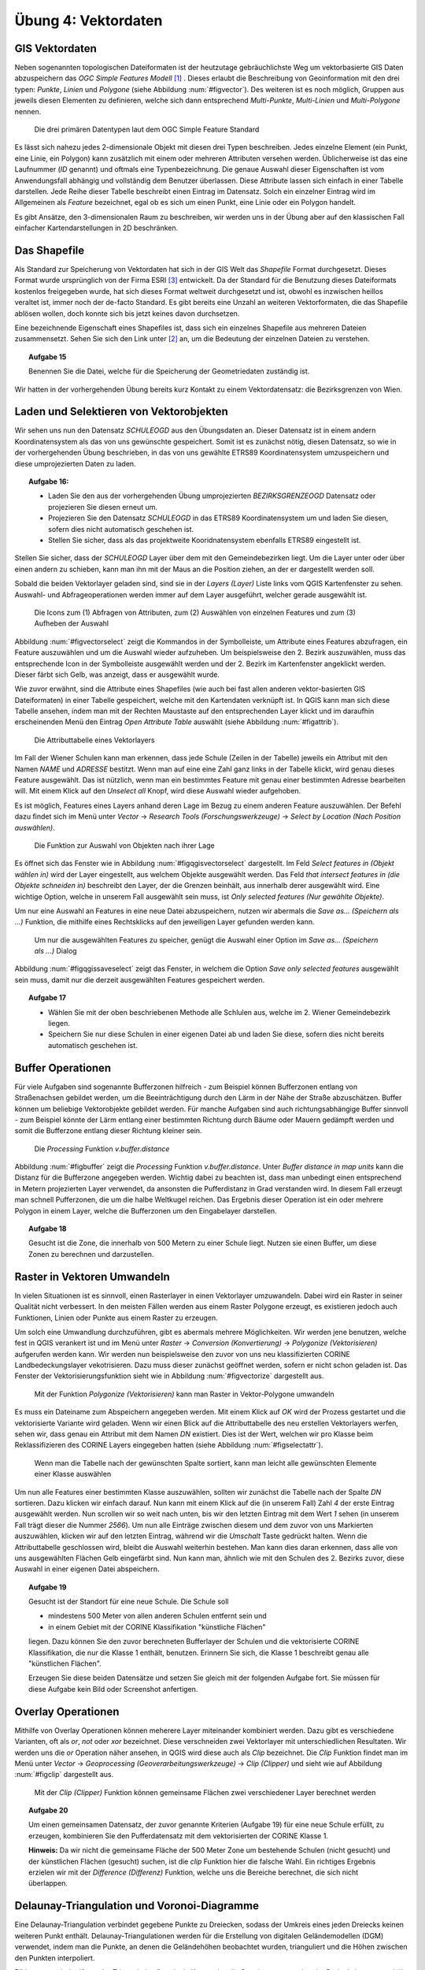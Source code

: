 Übung 4: Vektordaten
====================

GIS Vektordaten
---------------

Neben sogenannten topologischen Dateiformaten ist der heutzutage gebräuchlichste Weg um vektorbasierte GIS Daten abzuspeichern das *OGC Simple Features Modell* [#f7]_ .
Dieses erlaubt die Beschreibung von Geoinformation mit den drei typen: *Punkte*, *Linien* und *Polygone* (siehe Abbildung :num:`#figvector`). Des weiteren ist es noch möglich, Gruppen aus jeweils diesen Elementen zu definieren, welche sich dann entsprechend *Multi-Punkte*, *Multi-Linien* und *Multi-Polygone* nennen.

.. _figvector:

.. figure:: images/vector.png
    :scale: 70%
    
    Die drei primären Datentypen laut dem OGC Simple Feature Standard

Es lässt sich nahezu jedes 2-dimensionale Objekt mit diesen drei Typen beschreiben.
Jedes einzelne Element (ein Punkt, eine Linie, ein Polygon) kann zusätzlich mit einem oder mehreren Attributen versehen werden. Üblicherweise ist das eine Laufnummer (*ID* genannt) und oftmals eine Typenbezeichnung. Die genaue Auswahl dieser Eigenschaften ist vom Anwendungsfall abhängig und vollständig dem Benutzer überlassen.
Diese Attribute lassen sich einfach in einer Tabelle darstellen. Jede Reihe dieser Tabelle beschreibt einen Eintrag im Datensatz. Solch ein einzelner Eintrag wird im Allgemeinen als *Feature* bezeichnet, egal ob es sich um einen Punkt, eine Linie oder ein Polygon handelt.

Es gibt Ansätze, den 3-dimensionalen Raum zu beschreiben, wir werden uns in der Übung aber auf den klassischen Fall einfacher Kartendarstellungen in 2D beschränken.

Das Shapefile
-------------

Als Standard zur Speicherung von Vektordaten hat sich in der GIS Welt das *Shapefile* Format durchgesetzt. Dieses Format wurde ursprünglich von der Firma ESRI [#f9]_ entwickelt. Da der Standard für die Benutzung dieses Dateiformats kostenlos freigegeben wurde, hat sich dieses Format weltweit durchgesetzt und ist, obwohl es inzwischen heillos veraltet ist, immer noch der de-facto Standard. Es gibt bereits eine Unzahl an weiteren Vektorformaten, die das Shapefile ablösen wollen, doch konnte sich bis jetzt keines davon durchsetzen.

Eine bezeichnende Eigenschaft eines Shapefiles ist, dass sich ein einzelnes Shapefile aus mehreren Dateien zusammensetzt. Sehen Sie sich den Link unter [#f8]_ an, um die Bedeutung der einzelnen Dateien zu verstehen.

.. topic:: Aufgabe 15
    
    Benennen Sie die Datei, welche für die Speicherung der Geometriedaten zuständig ist.

Wir hatten in der vorhergehenden Übung bereits kurz Kontakt zu einem Vektordatensatz: die Bezirksgrenzen von Wien.

Laden und Selektieren von Vektorobjekten
----------------------------------------

Wir sehen uns nun den Datensatz *SCHULEOGD* aus den Übungsdaten an. Dieser Datensatz ist in einem andern Koordinatensystem als das von uns gewünschte gespeichert. Somit ist es zunächst nötig, diesen Datensatz, so wie in der vorhergehenden Übung beschrieben, in das von uns gewählte ETRS89 Koordinatensystem umzuspeichern und diese umprojezierten Daten zu laden.

.. topic:: Aufgabe 16:
    
    * Laden Sie den aus der vorhergehenden Übung umprojezierten *BEZIRKSGRENZEOGD* Datensatz oder projezieren Sie diesen erneut um.
    * Projezieren Sie den Datensatz *SCHULEOGD* in das ETRS89 Koordinatensystem um und laden Sie diesen, sofern dies nicht automatisch geschehen ist.
    * Stellen Sie sicher, dass als das projektweite Kooridnatensystem ebenfalls ETRS89 eingestellt ist.

Stellen Sie sicher, dass der *SCHULEOGD* Layer über dem mit den Gemeindebezirken liegt. Um die Layer unter oder über einen andern zu schieben, kann man ihn mit der Maus an die Position ziehen, an der er dargestellt werden soll.

Sobald die beiden Vektorlayer geladen sind, sind sie in der *Layers (Layer)* Liste links vom QGIS Kartenfenster zu sehen. Auswahl- und Abfrageoperationen werden immer auf dem Layer ausgeführt, welcher gerade ausgewählt ist.

.. _figvectorselect:

.. figure:: images/vectorselect.png
    :scale: 100%
    
    Die Icons zum (1) Abfragen von Attributen, zum (2) Auswählen von einzelnen Features und zum (3) Aufheben der Auswahl

Abbildung :num:`#figvectorselect` zeigt die Kommandos in der Symbolleiste, um Attribute eines Features abzufragen, ein Feature auszuwählen und um die Auswahl wieder aufzuheben.
Um beispielsweise den 2. Bezirk auszuwählen, muss das entsprechende Icon in der Symbolleiste ausgewählt werden und der 2. Bezirk im Kartenfenster angeklickt werden. Dieser färbt sich Gelb, was anzeigt, dass er ausgewählt wurde.

Wie zuvor erwähnt, sind die Attribute eines Shapefiles (wie auch bei fast allen anderen vektor-basierten GIS Dateiformaten) in einer Tabelle gespeichert, welche mit den Kartendaten verknüpft ist. In QGIS kann man sich diese Tabelle ansehen, indem man mit der Rechten Maustaste auf den entsprechenden Layer klickt und im daraufhin erscheinenden Menü den Eintrag *Open Attribute Table* auswählt (siehe Abbildung :num:`#figattrib`).

.. _figattrib:

.. figure:: images/qgis_attrib.png
    :scale: 100%
    
    Die Attributtabelle eines Vektorlayers

Im Fall der Wiener Schulen kann man erkennen, dass jede Schule (Zeilen in der Tabelle) jeweils ein Attribut mit den Namen `NAME` und `ADRESSE` bestitzt. Wenn man auf eine eine Zahl ganz links in der Tabelle klickt, wird genau dieses Feature ausgewählt. Das ist nützlich, wenn man ein bestimmtes Feature mit genau einer bestimmten Adresse bearbeiten will. Mit einem Klick auf den *Unselect all* Knopf, wird diese Auswahl wieder aufgehoben.

Es ist möglich, Features eines Layers anhand deren Lage im Bezug zu einem anderen Feature auszuwählen. Der Befehl dazu findet sich im Menü unter *Vector* -> *Research Tools (Forschungswerkzeuge)* -> *Select by Location (Nach Position auswählen)*.

.. _figqgisvectorselect:

.. figure:: images/qgis_selectloc.png
    :scale: 100%
    
    Die Funktion zur Auswahl von Objekten nach ihrer Lage

Es öffnet sich das Fenster wie in Abbildung :num:`#figqgisvectorselect` dargestellt.
Im Feld *Select features in (Objekt wählen in)* wird der Layer eingestellt, aus welchem Objekte ausgewählt werden. Das Feld *that intersect features in (die Objekte schneiden in)* beschreibt den Layer, der die Grenzen beinhält, aus innerhalb derer ausgewählt wird. Eine wichtige Option, welche in unserem Fall ausgewählt sein muss, ist *Only selected features (Nur gewählte Objekte)*.

Um nur eine Auswahl an Features in eine neue Datei abzuspeichern, nutzen wir abermals die *Save as... (Speichern als ...)* Funktion, die mithilfe eines Rechtsklicks auf den jeweiligen Layer gefunden werden kann.

.. _figqgissaveselect:

.. figure:: images/qgis_saveselection.png
    :scale: 100%
    
    Um nur die ausgewählten Features zu speicher, genügt die Auswahl einer Option im *Save as... (Speichern als ...)* Dialog

Abbildung :num:`#figqgissaveselect` zeigt das Fenster, in welchem die Option *Save only selected features* ausgewählt sein muss, damit nur die derzeit ausgewählten Features gespeichert werden.

.. topic:: Aufgabe 17
    
    * Wählen Sie mit der oben beschriebenen Methode alle Schlulen aus, welche im 2. Wiener Gemeindebezirk liegen.
    * Speichern Sie nur diese Schulen in einer eigenen Datei ab und laden Sie diese, sofern dies nicht bereits automatisch geschehen ist.


Buffer Operationen
------------------

Für viele Aufgaben sind sogenannte Bufferzonen hilfreich - zum Beispiel können Bufferzonen entlang von Straßenachsen gebildet werden, um die Beeinträchtigung durch den Lärm in der Nähe der Straße abzuschätzen. Buffer können um beliebige Vektorobjekte gebildet werden. Für manche Aufgaben sind auch richtungsabhängige Buffer sinnvoll - zum Beispiel könnte der Lärm entlang einer bestimmten Richtung durch Bäume oder Mauern gedämpft werden und somit die Bufferzone entlang dieser Richtung kleiner sein.

..
    .. _figbuffer:
    
    .. figure:: images/qgis_vbuffer.png
        :scale: 70%
        
        Die *Processing* Funktion *Fixed distance buffer*
    
    Abbildung :num:`#figbuffer` zeigt die *Processing* Funktion *Fixed distance buffer*. Unter *Distance* kann die Distanz für die Bufferzone angegeben werden. Eine sehr praktische Option ist *Dissolve result*, mit welcher das Ergebnis, sofern es überlappt, zu einem einheitlichen Polygon zusammengefasst wird.

.. _figbuffer:

.. figure:: images/qgis_vgbuffer.png
    :scale: 70%
    
    Die *Processing* Funktion *v.buffer.distance*

Abbildung :num:`#figbuffer` zeigt die *Processing* Funktion *v.buffer.distance*. Unter *Buffer distance in map units* kann die Distanz für die Bufferzone angegeben werden. Wichtig dabei zu beachten ist, dass man unbedingt einen entsprechend in Metern projezierten Layer verwendet, da ansonsten die Pufferdistanz in Grad verstanden wird. In diesem Fall erzeugt man schnell Pufferzonen, die um die halbe Weltkugel reichen.
Das Ergebnis dieser Operation ist ein oder mehrere Polygon in einem Layer, welche die Bufferzonen um den Eingabelayer darstellen.

.. topic:: Aufgabe 18
    
    Gesucht ist die Zone, die innerhalb von 500 Metern zu einer Schule liegt. Nutzen sie einen Buffer, um diese Zonen zu berechnen und darzustellen.
    
Raster in Vektoren Umwandeln
----------------------------

In vielen Situationen ist es sinnvoll, einen Rasterlayer in einen Vektorlayer umzuwandeln. Dabei wird ein Raster in seiner Qualität nicht verbessert. In den meisten Fällen werden aus einem Raster Polygone erzeugt, es existieren jedoch auch Funktionen, Linien oder Punkte aus einem Raster zu erzeugen.

Um solch eine Umwandlung durchzuführen, gibt es abermals mehrere Möglichkeiten. Wir werden jene benutzen, welche fest in QGIS verankert ist und im Menü unter *Raster* -> *Conversion (Konvertierung)* -> *Polygonize (Vektorisieren)* aufgerufen werden kann. Wir werden nun beispielsweise den zuvor von uns neu klassifizierten CORINE Landbedeckungslayer vekotrisieren. Dazu muss dieser zunächst geöffnet werden, sofern er nicht schon geladen ist. Das Fenster der Vektorisierungsfunktion sieht wie in Abbildung :num:`#figvectorize` dargestellt aus.

.. _figvectorize:

.. figure:: images/qgis_vectorize.png
    :scale: 70%
    
    Mit der Funktion *Polygonize (Vektorisieren)* kann man Raster in Vektor-Polygone umwandeln

Es muss ein Dateiname zum Abspeichern angegeben werden. Mit einem Klick auf *OK* wird der Prozess gestartet und die vektorisierte Variante wird geladen. Wenn wir einen Blick auf die Attributtabelle des neu erstellen Vektorlayers werfen, sehen wir, dass genau ein Attribut mit dem Namen `DN` existiert. Dies ist der Wert, welchen wir pro Klasse beim Reklassifizieren des CORINE Layers eingegeben hatten (siehe Abbildung :num:`#figselectattr`).

.. _figselectattr:

.. figure:: images/qgis_selectattr.png
    :scale: 70%
    
    Wenn man die Tabelle nach der gewünschten Spalte sortiert, kann man leicht alle gewünschten Elemente einer Klasse auswählen

Um nun alle Features einer bestimmten Klasse auszuwählen, sollten wir zunächst die Tabelle nach der Spalte *DN* sortieren. Dazu klicken wir einfach darauf. Nun kann mit einem Klick auf die (in unserem Fall) Zahl `4` der erste Eintrag ausgewählt werden. Nun scrollen wir so weit nach unten, bis wir den letzten Eintrag mit dem Wert `1` sehen (in unserem Fall trägt dieser die Nummer `2566`). Um nun alle Einträge zwischen diesem und dem zuvor von uns Markierten auszuwählen, klicken wir auf den letzten Eintrag, während wir die *Umschalt* Taste gedrückt halten.
Wenn die Attributtabelle geschlossen wird, bleibt die Auswahl weiterhin bestehen. Man kann dies daran erkennen, dass alle von uns ausgewählten Flächen Gelb eingefärbt sind. Nun kann man, ähnlich wie mit den Schulen des 2. Bezirks zuvor, diese Auswahl in einer eigenen Datei abspeichern.

.. topic:: Aufgabe 19
    
    Gesucht ist der Standort für eine neue Schule. Die Schule soll
    
    * mindestens 500 Meter von allen anderen Schulen entfernt sein und
    * in einem Gebiet mit der CORINE Klassifikation "künstliche Flächen"
    
    liegen. Dazu können Sie den zuvor berechneten Bufferlayer der Schulen und die vektorisierte CORINE Klassifikation, die nur die Klasse 1 enthält, benutzen. Erinnern Sie sich, die Klasse 1 beschreibt genau alle "künstlichen Flächen".
    
    Erzeugen Sie diese beiden Datensätze und setzen Sie gleich mit der folgenden Aufgabe fort. Sie müssen für diese Aufgabe kein Bild oder Screenshot anfertigen.

Overlay Operationen
-------------------

Mithilfe von Overlay Operationen können meherere Layer miteinander kombiniert werden. Dazu gibt es verschiedene Varianten, oft als *or*, *not* oder *xor* bezeichnet. Diese verschneiden zwei Vektorlayer mit unterschiedlichen Resultaten. Wir werden uns die *or* Operation näher ansehen, in QGIS wird diese auch als *Clip* bezeichnet.
Die *Clip* Funktion findet man im Menü unter *Vector* -> *Geoprocessing (Geoverarbeitungswerkzeuge)* -> *Clip (Clipper)* und sieht wie auf Abbildung :num:`#figclip` dargestellt aus.

.. _figclip:

.. figure:: images/qgis_clip.png
    :scale: 70%
    
    Mit der *Clip (Clipper)* Funktion können gemeinsame Flächen zwei verschiedener Layer berechnet werden

.. topic:: Aufgabe 20
    
    Um einen gemeinsamen Datensatz, der zuvor genannte Kriterien (Aufgabe 19) für eine neue Schule erfüllt, zu erzeugen, kombinieren Sie den Pufferdatensatz mit dem vektorisierten der CORINE Klasse 1.
    
    **Hinweis:** Da wir nicht die gemeinsame Fläche der 500 Meter Zone um bestehende Schulen (nicht gesucht) und der künstlichen Flächen (gesucht) suchen, ist die `clip` Funktion hier die falsche Wahl. Ein richtiges Ergebnis erzielen wir mit der `Difference (Differenz)` Funktion, welche uns die Bereiche berechnet, die sich nicht überlappen.


Delaunay-Triangulation und Voronoi-Diagramme
--------------------------------------------

Eine Delaunay-Triangulation verbindet gegebene Punkte zu Dreiecken, sodass der Umkreis eines jeden Dreiecks keinen weiteren Punkt enthält. Delaunay-Triangulationen werden für die Erstellung von digitalen Geländemodellen (DGM) verwendet, indem man die Punkte, an denen die Geländehöhen beobachtet wurden, trianguliert und die Höhen zwischen den Punkten interpoliert.

Bildet man zu jeder Kante der Triangulation Ihre duale Kante, also die Streckensymmetralen der Dreieckskante, so erhält man das zugehörige Voronoi-Diagramm. Das Voronoi-Diagramm unterteilt ein Gebiet in sogenannte Voronoi-Zellen. Voronoi-Diagramme verden in GIS Anwendungen für die Modellierung von Einzugsgebieten verwendet.

Mit den Algorithmen *v.delaunay* und *v.voronoi* aus der *Processing Toolbox* lassen sich Delaunay-Triangulation und Voronoi-Diagramme berechnen.

.. topic:: Aufgabe 21
    
    Gesucht ist die nächste Schule zu Ihrem Wohnort. Berechnen Sie dazu zunächst die Voronoi-Diagramme der Schulen innerhab Wiens. Dann markieren Sie mit der am Beginn besprochenen Auswahlfunktion jene Zelle des Voronoi-Diagramms, in welcher Ihre Wohnadresse liegt.


Abgabe
------

Beantworten Sie die Fragen, fügen Sie alle Ergebnisse in eine pdf Datei und kommentieren Sie kurz die Ergebnisse. Vergessen Sie nicht, bei jeder Aufgabe ein Bild anzufertigen, das Ihr Ergebnis zeigt. Die Abgabe erfolgt im TUWEL.


.. [#f7] http://grass.osgeo.org/grass64/manuals/r.mapcalc.html

.. [#f8] http://de.wikipedia.org/wiki/Shapefile

.. [#f9] http://www.esri.com
